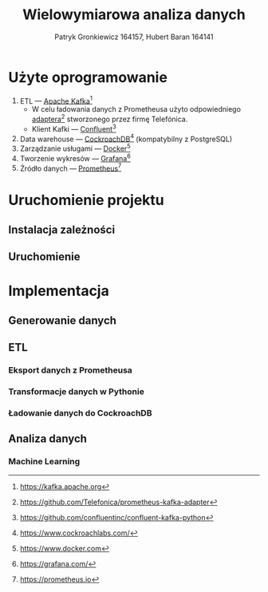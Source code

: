 #+TITLE: Wielowymiarowa analiza danych
 #+author: Patryk Gronkiewicz 164157, Hubert Baran 164141
 #+language: pl
 #+latex_class: report

* Użyte oprogramowanie
1. ETL --- [[https://kafka.apache.org][Apache Kafka]][fn:kafka]
   + W celu ładowania danych z Prometheusa użyto odpowiedniego [[https://github.com/Telefonica/prometheus-kafka-adapter][adaptera]][fn:adapter] stworzonego przez firmę Telefónica.
   + Klient Kafki --- [[https://github.com/confluentinc/confluent-kafka-python][Confluent]][fn:confluent]
2. Data warehouse --- [[https://www.cockroachlabs.com/][CockroachDB]][fn:cockroach] (kompatybilny z PostgreSQL)
3. Zarządzanie usługami --- [[https://ww.wdocker.com][Docker]][fn:docker]
4. Tworzenie wykresów --- [[https://grafana.com/][Grafana]][fn:grafana]
5. Źródło danych --- [[https://prometheus.io][Prometheus]][fn:prometheus]

[fn:kafka][[https://kafka.apache.org]]
[fn:confluent]https://github.com/confluentinc/confluent-kafka-python
[fn:cockroach]https://www.cockroachlabs.com/
[fn:docker]https://www.docker.com
[fn:grafana]https://grafana.com/
[fn:prometheus]https://prometheus.io
[fn:adapter]https://github.com/Telefonica/prometheus-kafka-adapter
* Uruchomienie projektu
** Instalacja zależności
** Uruchomienie
* Implementacja
** Generowanie danych
** ETL
*** Eksport danych z Prometheusa
*** Transformacje danych w Pythonie
*** Ładowanie danych do CockroachDB
** Analiza danych
*** Machine Learning
